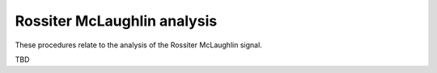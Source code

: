 Rossiter McLaughlin analysis
============================

These procedures relate to the analysis of the Rossiter McLaughlin signal.

TBD
